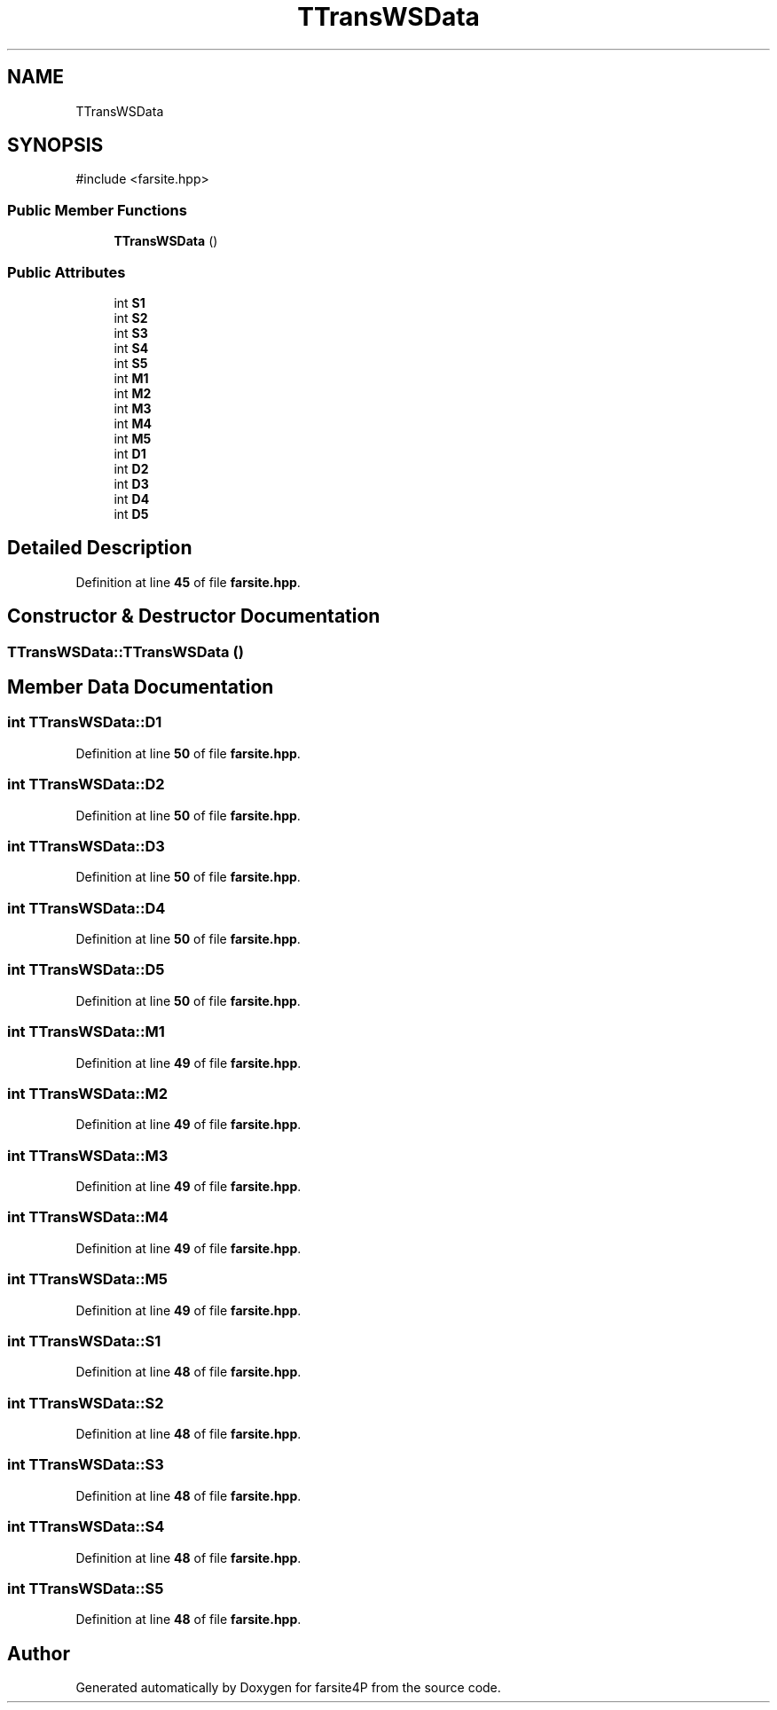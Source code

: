 .TH "TTransWSData" 3 "farsite4P" \" -*- nroff -*-
.ad l
.nh
.SH NAME
TTransWSData
.SH SYNOPSIS
.br
.PP
.PP
\fR#include <farsite\&.hpp>\fP
.SS "Public Member Functions"

.in +1c
.ti -1c
.RI "\fBTTransWSData\fP ()"
.br
.in -1c
.SS "Public Attributes"

.in +1c
.ti -1c
.RI "int \fBS1\fP"
.br
.ti -1c
.RI "int \fBS2\fP"
.br
.ti -1c
.RI "int \fBS3\fP"
.br
.ti -1c
.RI "int \fBS4\fP"
.br
.ti -1c
.RI "int \fBS5\fP"
.br
.ti -1c
.RI "int \fBM1\fP"
.br
.ti -1c
.RI "int \fBM2\fP"
.br
.ti -1c
.RI "int \fBM3\fP"
.br
.ti -1c
.RI "int \fBM4\fP"
.br
.ti -1c
.RI "int \fBM5\fP"
.br
.ti -1c
.RI "int \fBD1\fP"
.br
.ti -1c
.RI "int \fBD2\fP"
.br
.ti -1c
.RI "int \fBD3\fP"
.br
.ti -1c
.RI "int \fBD4\fP"
.br
.ti -1c
.RI "int \fBD5\fP"
.br
.in -1c
.SH "Detailed Description"
.PP 
Definition at line \fB45\fP of file \fBfarsite\&.hpp\fP\&.
.SH "Constructor & Destructor Documentation"
.PP 
.SS "TTransWSData::TTransWSData ()"

.SH "Member Data Documentation"
.PP 
.SS "int TTransWSData::D1"

.PP
Definition at line \fB50\fP of file \fBfarsite\&.hpp\fP\&.
.SS "int TTransWSData::D2"

.PP
Definition at line \fB50\fP of file \fBfarsite\&.hpp\fP\&.
.SS "int TTransWSData::D3"

.PP
Definition at line \fB50\fP of file \fBfarsite\&.hpp\fP\&.
.SS "int TTransWSData::D4"

.PP
Definition at line \fB50\fP of file \fBfarsite\&.hpp\fP\&.
.SS "int TTransWSData::D5"

.PP
Definition at line \fB50\fP of file \fBfarsite\&.hpp\fP\&.
.SS "int TTransWSData::M1"

.PP
Definition at line \fB49\fP of file \fBfarsite\&.hpp\fP\&.
.SS "int TTransWSData::M2"

.PP
Definition at line \fB49\fP of file \fBfarsite\&.hpp\fP\&.
.SS "int TTransWSData::M3"

.PP
Definition at line \fB49\fP of file \fBfarsite\&.hpp\fP\&.
.SS "int TTransWSData::M4"

.PP
Definition at line \fB49\fP of file \fBfarsite\&.hpp\fP\&.
.SS "int TTransWSData::M5"

.PP
Definition at line \fB49\fP of file \fBfarsite\&.hpp\fP\&.
.SS "int TTransWSData::S1"

.PP
Definition at line \fB48\fP of file \fBfarsite\&.hpp\fP\&.
.SS "int TTransWSData::S2"

.PP
Definition at line \fB48\fP of file \fBfarsite\&.hpp\fP\&.
.SS "int TTransWSData::S3"

.PP
Definition at line \fB48\fP of file \fBfarsite\&.hpp\fP\&.
.SS "int TTransWSData::S4"

.PP
Definition at line \fB48\fP of file \fBfarsite\&.hpp\fP\&.
.SS "int TTransWSData::S5"

.PP
Definition at line \fB48\fP of file \fBfarsite\&.hpp\fP\&.

.SH "Author"
.PP 
Generated automatically by Doxygen for farsite4P from the source code\&.
